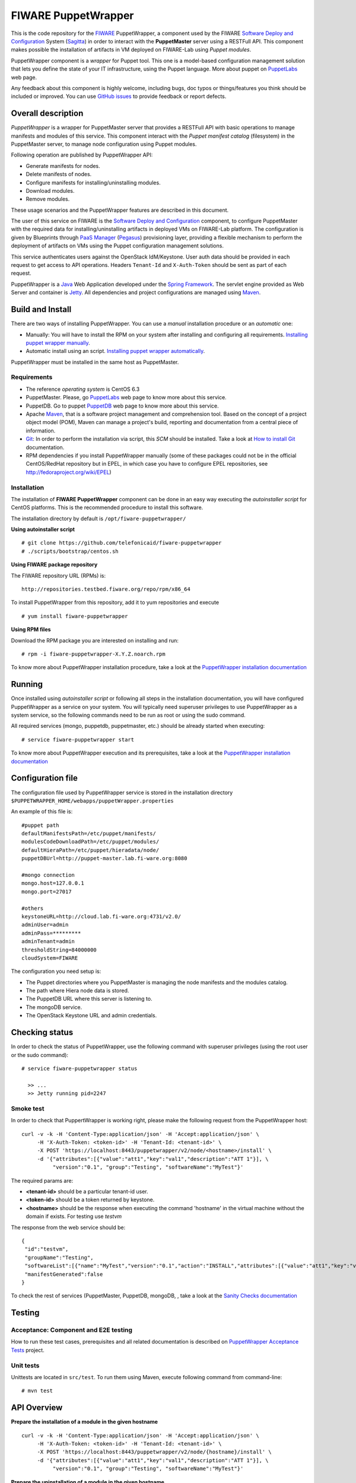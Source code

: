 ====================
FIWARE PuppetWrapper
====================

This is the code repository for the FIWARE_ PuppetWrapper, a component used by the
FIWARE `Software Deploy and Configuration`_ System (Sagitta_) in order to interact with the **PuppetMaster** server
using a RESTFull API. This component makes possible the installation of artifacts in VM deployed on FIWARE-Lab
using *Puppet modules*.

PuppetWrapper component is a *wrapper* for Puppet tool. This one is a model-based configuration management
solution that lets you define the state of your IT infrastructure, using the Puppet language.
More about puppet on PuppetLabs_ web page.

Any feedback about this component is highly welcome, including bugs, doc typos or things/features you think
should be included or improved. You can use `GitHub issues`_ to provide feedback or report defects.


|Build Status|    |Coverage Status|    |StackOverflow|


Overall description
===================

*PuppetWrapper* is a wrapper for PuppetMaster server that provides a RESTFull API with basic operations to manage
manifests and modules of this service. This component interact with the *Puppet manifest catalog* (filesystem) in
the PuppetMaster server, to manage node configuration using Puppet modules.

Following operation are published by PuppetWrapper API:

* Generate manifests for nodes.
* Delete manifests of nodes.
* Configure manifests for installing/uninstalling modules.
* Download modules.
* Remove modules.

These usage scenarios and the PuppetWrapper features are described in this document.

The user of this service on FIWARE is the `Software Deploy and Configuration`_ component, to configure PuppetMaster
with the required data for installing/uninstalling artifacts in deployed VMs on FIWARE-Lab platform. The configuration
is given by Blueprints through `PaaS Manager`_ (Pegasus_) provisioning layer, providing a flexible mechanism
to perform the deployment of artifacts on VMs using the Puppet configuration management solutions.

This service authenticates users against the OpenStack IdM/Keystone. User auth data should be provided in
each request to get access to API operations. Headers ``Tenant-Id`` and ``X-Auth-Token`` should be sent
as part of each request.


PuppetWrapper is a Java_ Web Application developed under the `Spring Framework`_. The servlet engine provided as
Web Server and container is Jetty_. All dependencies and project configurations are managed using Maven_.



Build and Install
=================

There are two ways of installing PuppetWrapper. You can use a *manual* installation procedure or an *automatic* one:

* Manually: You will have to install the RPM on your system after installing and configuring all requirements.
  `Installing puppet wrapper manually <./doc/installation-guide.rst#installing-puppet-wrapper-manually>`_.
* Automatic install using an script.
  `Installing puppet wrapper automatically <./doc/installation-guide.rst#installation-puppet-wrapper-via-script>`_.


PuppetWrapper must be installed in the same host as PuppetMaster.


Requirements
------------

* The reference *operating system* is CentOS 6.3
* PuppetMaster. Please, go PuppetLabs_ web page to know more about this service.
* PuppetDB. Go to puppet PuppetDB_ web page to know more about this service.
* Apache Maven_, that is a software project management and comprehension tool.
  Based on the concept of a project object model (POM), Maven can manage a project's build,
  reporting and documentation from a central piece of information.
* Git_: In order to perform the installation via script, this *SCM* should be installed.
  Take a look at `How to install Git`_ documentation.
* RPM dependencies if you install PuppetWrapper manually (some of these packages could not be in the official
  CentOS/RedHat repository but in EPEL, in which case you have to configure EPEL repositories,
  see http://fedoraproject.org/wiki/EPEL)


Installation
------------

The installation of **FIWARE PuppetWrapper** component can be done in an easy way executing the *autoinstaller script*
for CentOS platforms. This is the recommended procedure to install this software.

The installation directory by default is ``/opt/fiware-puppetwrapper/``

**Using autoinstaller script**

::

    # git clone https://github.com/telefonicaid/fiware-puppetwrapper
    # ./scripts/bootstrap/centos.sh

**Using FIWARE package repository**

The FIWARE repository URL (RPMs) is:

::

    http://repositories.testbed.fiware.org/repo/rpm/x86_64

To install PuppetWrapper from this repository, add it to yum repositories and execute

::

    # yum install fiware-puppetwrapper

**Using RPM files**

Download the RPM package you are interested on installing and run:

::

    # rpm -i fiware-puppetwrapper-X.Y.Z.noarch.rpm



To know more about PuppetWrapper installation procedure, take a look at
the `PuppetWrapper installation documentation <./doc/installation-guide.rst>`_



Running
=======

Once installed using *autoinstaller script* or following all steps in the installation documentation, you will have
configured PuppetWrapper as a service on your system. You will typically need superuser privileges to use
PuppetWrapper as a system service, so the following commands need to be run as root or using the sudo command.

All required services (mongo, puppetdb, puppetmaster, etc.) should be already started when executing:

::

    # service fiware-puppetwrapper start


To know more about PuppetWrapper execution and its prerequisites, take a look at the
`PuppetWrapper installation documentation <./doc/installation-guide.rst>`_



Configuration file
==================

The configuration file used by PuppetWrapper service is stored in the installation directory
``$PUPPETWRAPPER_HOME/webapps/puppetWrapper.properties``

An example of this file is:

::

    #puppet path
    defaultManifestsPath=/etc/puppet/manifests/
    modulesCodeDownloadPath=/etc/puppet/modules/
    defaultHieraPath=/etc/puppet/hieradata/node/
    puppetDBUrl=http://puppet-master.lab.fi-ware.org:8080

    #mongo connection
    mongo.host=127.0.0.1
    mongo.port=27017

    #others
    keystoneURL=http://cloud.lab.fi-ware.org:4731/v2.0/
    adminUser=admin
    adminPass=*********
    adminTenant=admin
    thresholdString=84000000
    cloudSystem=FIWARE

The configuration you need setup is:

* The Puppet directories where you PuppetMaster is managing the node manifests and the modules catalog.
* The path where Hiera node data is stored.
* The PuppetDB URL where this server is listening to.
* The mongoDB service.
* The OpenStack Keystone URL and admin credentials.



Checking status
===============

In order to check the status of PuppetWrapper, use the following command with superuser privileges
(using the root user or the sudo command):

::

    # service fiware-puppetwrapper status

      >> ...
      >> Jetty running pid=2247


Smoke test
----------

In order to check that PuppertWrapper is working right, please make the following request from the PuppetWrapper host:

::

    curl -v -k -H 'Content-Type:application/json' -H 'Accept:application/json' \
         -H 'X-Auth-Token: <token-id>' -H 'Tenant-Id: <tenant-id>' \
         -X POST 'https://localhost:8443/puppetwrapper/v2/node/<hostname>/install' \
         -d '{"attributes":[{"value":"att1","key":"val1","description":"ATT 1"}], \
              "version":"0.1", "group":"Testing", "softwareName":"MyTest"}'

The required params are:

* **<tenant-id>** should be a particular tenant-id user.
* **<token-id>** should be a token returned by keystone.
* **<hostname>** should be the response when executing the command 'hostname' in the virtual machine without
  the domain if exists. For testing use *testvm*

The response from the web service should be:

::

    {
     "id":"testvm",
     "groupName":"Testing",
     "softwareList":[{"name":"MyTest","version":"0.1","action":"INSTALL","attributes":[{"value":"att1","key":"val1","description":"ATT 1"}]}],
     "manifestGenerated":false
    }


To check the rest of services (PuppetMaster, PuppetDB, mongoDB, , take a look at
the `Sanity Checks documentation <./doc/installation-guide.rst#sanity-checks>`_



Testing
=======

Acceptance: Component and E2E testing
-------------------------------------

How to run these test cases, prerequisites and all related documentation is described on
`PuppetWrapper Acceptance Tests <./acceptance_tests>`_ project.

Unit tests
----------

Unittests are located in ``src/test``. To run them using Maven, execute following command from command-line:

::

    # mvn test





API Overview
============

**Prepare the installation of a module in the given hostname**

::

    curl -v -k -H 'Content-Type:application/json' -H 'Accept:application/json' \
         -H 'X-Auth-Token: <token-id>' -H 'Tenant-Id: <tenant-id>' \
         -X POST 'https://localhost:8443/puppetwrapper/v2/node/{hostname}/install' \
         -d '{"attributes":[{"value":"att1","key":"val1","description":"ATT 1"}], \
              "version":"0.1", "group":"Testing", "softwareName":"MyTest"}'


**Prepare the uninstallation of a module in the given hostname**

::

    curl -v -k -H 'Content-Type:application/json' -H 'Accept:application/json' \
         -H 'X-Auth-Token: <token-id>' -H 'Tenant-Id: <tenant-id>' \
         -X POST 'https://localhost:8443/puppetwrapper/v2/node/{hostname}/install' \
         -d '{"attributes":[{"value":"att1","key":"val1","description":"ATT 1"}], \
              "version":"0.1", "group":"Testing", "softwareName":"MyTest"}'



**Generate all required files (install/uninstall) in PuppetMaster, configuring the manifests for the given hostname**

::

    curl -v -k -H 'Content-Type:application/json' -H 'Accept:application/json' \
         -H 'X-Auth-Token: <token-id>' -H 'Tenant-Id: <tenant-id>' \
         -X GET 'https://localhost:8443/puppetwrapper/v2/node/{hostname}/generate'


Take a look at the `PuppetWrapper API reference <./doc/api.rst>`_ documentation to know
more about the RESTFull API.



Advanced topics
===============

- Installation and administration:

  - `Building PuppetWrapper from sources <./doc/installation-guide.rst#puppet-wrapper-building-instructions>`_
  - `Install puppet wrapper via Script <./doc/installation-guide.rst#installation-puppet-wrapper-via-script>`_
  - `Install puppet wrapper manually <./doc/installation-guide.rst#installing-puppet-wrapper-manually>`_
  - `Install and configure prerequisites <./doc/installation-guide.rst#installing-puppet-wrapper-manually>`_

    - `Install and configure mongoDB <./doc/installation-guide.rst#install-mongodb>`_
    - `Install and configure PuppetMaster <./doc/installation-guide.rst#install-puppet-master>`_
    - `Install and configure PuppetDB <./doc/installation-guide.rst#install-puppet-db>`_
    - `Install and configure PuppetDB <./doc/installation-guide.rst#install-puppet-db>`_
    - `Install and configure PostgreSQL <./doc/installation-guide.rst#using-postgresql>`_
    - `Install and configure Hiera <./doc/installation-guide.rst#install-hiera>`_

  - `Install and configure PuppetWrapper from RPM <./doc/installation-guide.rst#install-puppetwrapper-from-rpm>`_
  - `Configuring PuppetWrapper as a service <./doc/installation-guide.rst#configuring-the-puppetwrapper-as-service>`_
  - `Setup PuppetWrapper <./doc/installation-guide.rst#puppetwrapper-configuration-instructions>`_
  - `Configure the HTTPS certificate <./doc/installation-guide.rst#configuring-the-https-certificate>`_

- `Known issues <./doc/installation-guide.rst#known-issues>`_.
- `Sanity Checks <./doc/installation-guide.rst#sanity-checks>`_.

- API:

  - `PuppetWrapper API reference <./doc/api.rst>`_



License
=======

FIWARE PuppetWrapper is licensed under Apache v2.0 license.



.. REFERENCES

.. _FIWARE: https://www.fiware.org/
.. _Software Deploy and Configuration: https://github.com/telefonicaid/fiware-sdc
.. _Sagitta: http://catalogue.fiware.org/enablers/software-deployment-configuration-sagitta
.. _PaaS Manager: https://github.com/telefonicaid/fiware-paas
.. _Pegasus: http://catalogue.fiware.org/enablers/paas-manager-pegasus
.. _PuppetLabs: https://puppetlabs.com/puppet/puppet-open-source
.. _PuppetDB: http://docs.puppetlabs.com/puppetdb/latest/
.. _GitHub issues: https://github.com/telefonicaid/fiware-puppetwrapper/issues
.. _Java: http://www.oracle.com/technetwork/es/java/javase/downloads/index.html
.. _Spring Framework: https://spring.io/
.. _Jetty: http://www.eclipse.org/jetty/
.. _Maven: https://maven.apache.org/
.. _Git: https://git-scm.com/
.. _How to install Git: https://git-scm.com/book/en/v1/Getting-Started-Installing-Git


.. IMAGES

.. |Build Status| image::  https://travis-ci.org/telefonicaid/fiware-puppetwrapper.svg
   :target: https://travis-ci.org/telefonicaid/fiware-puppetwrapper
.. |Coverage Status| image:: https://coveralls.io/repos/telefonicaid/fiware-puppetwrapper/badge.svg?branch=develop
   :target: https://coveralls.io/r/telefonicaid/fiware-puppetwrapper
.. |StackOverflow| image:: http://b.repl.ca/v1/help-stackoverflow-orange.png
   :target: http://stackoverflow.com/questions/tagged/fiware

